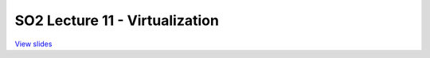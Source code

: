 ===============================
SO2 Lecture 11 - Virtualization
===============================

`View slides <lec11-virtualization-slides.html>`_

.. slideconf::
   :autoslides: False
   :theme: single-level

.. slide:: SO2 Lecture 11 - Virtualization
   :inline-contents: False
   :level: 1
